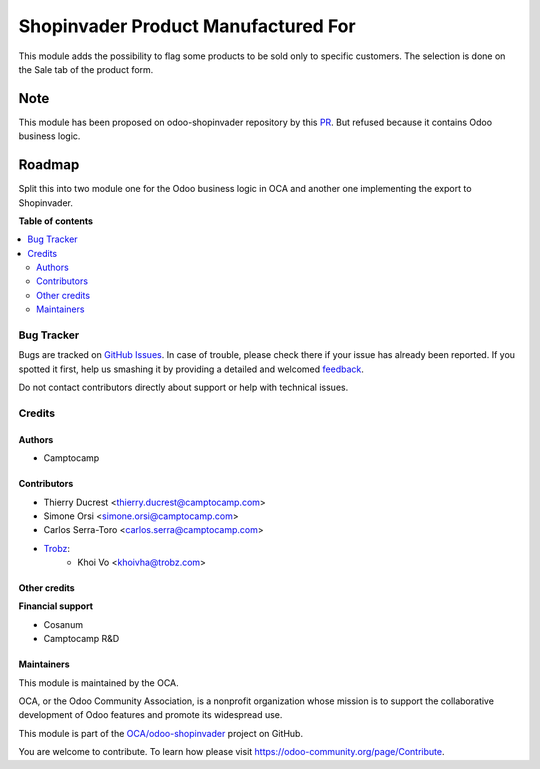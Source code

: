 ====================================
Shopinvader Product Manufactured For
====================================

.. !!!!!!!!!!!!!!!!!!!!!!!!!!!!!!!!!!!!!!!!!!!!!!!!!!!!
   !! This file is generated by oca-gen-addon-readme !!
   !! changes will be overwritten.                   !!
   !!!!!!!!!!!!!!!!!!!!!!!!!!!!!!!!!!!!!!!!!!!!!!!!!!!!

.. |badge1| image:: https://img.shields.io/badge/maturity-Beta-yellow.png
    :target: https://odoo-community.org/page/development-status
    :alt: Beta
.. |badge2| image:: https://img.shields.io/badge/licence-AGPL--3-blue.png
    :target: http://www.gnu.org/licenses/agpl-3.0-standalone.html
    :alt: License: AGPL-3
.. |badge3| image:: https://img.shields.io/badge/github-OCA%2Fodoo--shopinvader-lightgray.png?logo=github
    :target: https://github.com/OCA/odoo-shopinvader/tree/14.0/shopinvader_product_manufactured_for
    :alt: OCA/odoo-shopinvader
.. |badge4| image:: https://img.shields.io/badge/weblate-Translate%20me-F47D42.png
    :target: https://translation.odoo-community.org/projects/odoo-shopinvader-14-0/odoo-shopinvader-14-0-shopinvader_product_manufactured_for
    :alt: Translate me on Weblate

|badge1| |badge2| |badge3| |badge4| 

This module adds the possibility to flag some products to be sold only to
specific customers. The selection is done on the Sale tab of the product
form.

Note
----
This module has been proposed on odoo-shopinvader repository by this
`PR <https://github.com/shopinvader/odoo-shopinvader/pull/722>`_.
But refused because it contains Odoo business logic.

Roadmap
-------

Split this into two module one for the Odoo business logic in OCA and another
one implementing the export to Shopinvader.

**Table of contents**

.. contents::
   :local:

Bug Tracker
===========

Bugs are tracked on `GitHub Issues <https://github.com/OCA/odoo-shopinvader/issues>`_.
In case of trouble, please check there if your issue has already been reported.
If you spotted it first, help us smashing it by providing a detailed and welcomed
`feedback <https://github.com/OCA/odoo-shopinvader/issues/new?body=module:%20shopinvader_product_manufactured_for%0Aversion:%2014.0%0A%0A**Steps%20to%20reproduce**%0A-%20...%0A%0A**Current%20behavior**%0A%0A**Expected%20behavior**>`_.

Do not contact contributors directly about support or help with technical issues.

Credits
=======

Authors
~~~~~~~

* Camptocamp

Contributors
~~~~~~~~~~~~

* Thierry Ducrest <thierry.ducrest@camptocamp.com>
* Simone Orsi <simone.orsi@camptocamp.com>
* Carlos Serra-Toro <carlos.serra@camptocamp.com>
* `Trobz <https://trobz.com>`_:
    * Khoi Vo <khoivha@trobz.com>

Other credits
~~~~~~~~~~~~~

**Financial support**

* Cosanum
* Camptocamp R&D

Maintainers
~~~~~~~~~~~

This module is maintained by the OCA.

.. image:: https://odoo-community.org/logo.png
   :alt: Odoo Community Association
   :target: https://odoo-community.org

OCA, or the Odoo Community Association, is a nonprofit organization whose
mission is to support the collaborative development of Odoo features and
promote its widespread use.

This module is part of the `OCA/odoo-shopinvader <https://github.com/OCA/odoo-shopinvader/tree/14.0/shopinvader_product_manufactured_for>`_ project on GitHub.

You are welcome to contribute. To learn how please visit https://odoo-community.org/page/Contribute.
